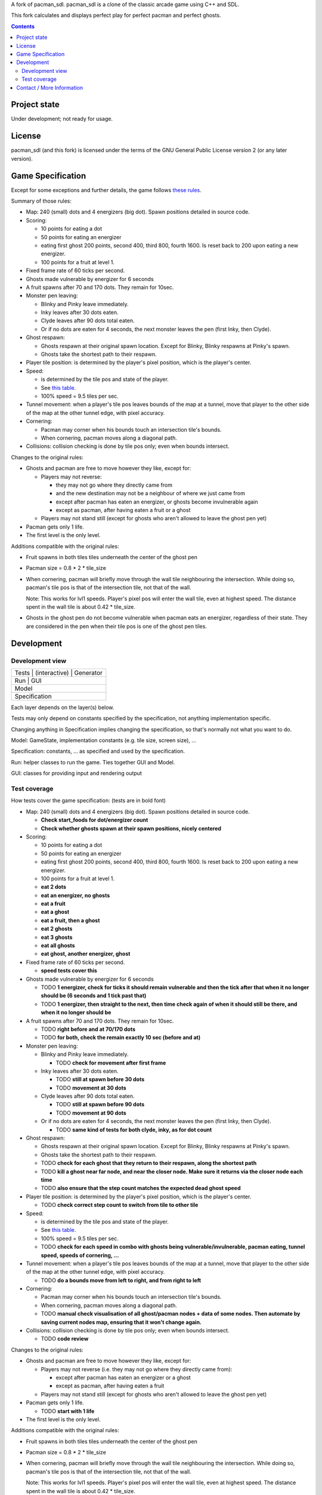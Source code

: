 A fork of pacman_sdl. pacman_sdl is a clone of the classic arcade game using
C++ and SDL.

This fork calculates and displays perfect play for perfect pacman and perfect
ghosts.

.. contents::

Project state
=============

Under development; not ready for usage.


License
=======

pacman_sdl (and this fork) is licensed under the terms of the GNU General
Public License version 2 (or any later version).


Game Specification
==================

Except for some exceptions and further details, the game follows `these rules`__.

__ http://home.comcast.net/~jpittman2/pacman/pacmandossier.html

Summary of those rules:

- Map: 240 (small) dots and 4 energizers (big dot). Spawn positions detailed in
  source code.

- Scoring:

  - 10 points for eating a dot

  - 50 points for eating an energizer 

  - eating first ghost 200 points, second 400, third 800, fourth 1600. Is reset
    back to 200 upon eating a new energizer.

  - 100 points for a fruit at level 1. 

- Fixed frame rate of 60 ticks per second.

- Ghosts made vulnerable by energizer for 6 seconds

- A fruit spawns after 70 and 170 dots. They remain for 10sec.

- Monster pen leaving: 

  - Blinky and Pinky leave immediately. 

  - Inky leaves after 30 dots eaten.

  - Clyde leaves after 90 dots total eaten.

  - Or if no dots are eaten for 4 seconds, the next monster leaves the pen (first Inky, then Clyde).

- Ghost respawn: 
  
  - Ghosts respawn at their original spawn location. Except for Blinky, Blinky
    respawns at Pinky's spawn.

  - Ghosts take the shortest path to their respawn.

- Player tile position: is determined by the player's pixel position, which is the player's center.

- Speed: 
  
  - is determined by the tile pos and state of the player.

  - See `this table <http://home.comcast.net/~jpittman2/pacman/pacmandossier.html#LvlSpecs>`_.

  - 100% speed = 9.5 tiles per sec.

- Tunnel movement: when a player's tile pos leaves bounds of the map at a
  tunnel, move that player to the other side of the map at the other tunnel
  edge, with pixel accuracy.

- Cornering: 
  
  - Pacman may corner when his bounds touch an intersection tile's bounds. 
    
  - When cornering, pacman moves along a diagonal path.

- Collisions: collision checking is done by tile pos only; even when bounds
  intersect.

 
Changes to the original rules:

- Ghosts and pacman are free to move however they like, except for:

  - Players may not reverse:
    
    - they may not go where they directly came from
      
    - and the new destination may not be a neighbour of where we just came from
    
    - except after pacman has eaten an energizer, or ghosts become invulnerable
      again

    - except as pacman, after having eaten a fruit or a ghost

  - Players may not stand still (except for ghosts who aren't allowed to leave
    the ghost pen yet)

- Pacman gets only 1 life.

- The first level is the only level.


Additions compatible with the original rules:

- Fruit spawns in both tiles tiles underneath the center of the ghost pen

- Pacman size = 0.8 * 2 * tile_size

- When cornering, pacman will briefly move through the wall tile neighbouring
  the intersection. While doing so, pacman's tile pos is that of the
  intersection tile, not that of the wall. 
  
  Note: This works for lvl1 speeds. Player's pixel pos will enter the
  wall tile, even at highest speed. The distance spent in the wall tile is
  about 0.42 * tile_size.

- Ghosts in the ghost pen do not become vulnerable when pacman eats an
  energizer, regardless of their state. They are considered in the pen when
  their tile pos is one of the ghost pen tiles.


Development
===========

Development view
----------------

+-----------------------------------+
| Tests | (interactive) | Generator |
+-----------------------------------+
|         Run       |      GUI      |
+-----------------------------------+
|              Model                |
+-----------------------------------+
|           Specification           |
+-----------------------------------+

Each layer depends on the layer(s) below.

Tests may only depend on constants specified by the specification, not anything
implementation specific.

Changing anything in Specification implies changing the specification, so
that's normally not what you want to do.

Model: GameState, implementation constants (e.g. tile size, screen size), ...

Specification: constants, ... as specified and used by the specification.

Run: helper classes to run the game. Ties together GUI and Model.

GUI: classes for providing input and rendering output


Test coverage
-------------

How tests cover the game specification: (tests are in bold font)

- Map: 240 (small) dots and 4 energizers (big dot). Spawn positions detailed in
  source code.

  - **Check start_foods for dot/energizer count**
  - **Check whether ghosts spawn at their spawn positions, nicely centered**

- Scoring:

  - 10 points for eating a dot

  - 50 points for eating an energizer 

  - eating first ghost 200 points, second 400, third 800, fourth 1600. Is reset
    back to 200 upon eating a new energizer.

  - 100 points for a fruit at level 1. 

  - **eat 2 dots**
  - **eat an energizer, no ghosts**
  - **eat a fruit**
  - **eat a ghost**
  - **eat a fruit, then a ghost**
  - **eat 2 ghosts**
  - **eat 3 ghosts**
  - **eat all ghosts**
  - **eat ghost, another energizer, ghost**

- Fixed frame rate of 60 ticks per second.

  - **speed tests cover this**

- Ghosts made vulnerable by energizer for 6 seconds

  - TODO **1 energizer, check for ticks it should remain vulnerable and then the tick
    after that when it no longer should be (6 seconds and 1 tick past that)**

  - TODO **1 energizer, then straight to the next, then time check again of when it
    should still be there, and when it no longer should be**

- A fruit spawns after 70 and 170 dots. They remain for 10sec.

  - TODO **right before and at 70/170 dots**
  - TODO **for both, check the remain exactly 10 sec (before and at)**

- Monster pen leaving: 

  - Blinky and Pinky leave immediately. 

    - TODO **check for movement after first frame**

  - Inky leaves after 30 dots eaten.

    - TODO **still at spawn before 30 dots**
    - TODO **movement at 30 dots**

  - Clyde leaves after 90 dots total eaten.

    - TODO **still at spawn before 90 dots**
    - TODO **movement at 90 dots**

  - Or if no dots are eaten for 4 seconds, the next monster leaves the pen (first Inky, then Clyde).

    - TODO **same kind of tests for both clyde, inky, as for dot count**

- Ghost respawn: 
  
  - Ghosts respawn at their original spawn location. Except for Blinky, Blinky
    respawns at Pinky's spawn.

  - Ghosts take the shortest path to their respawn.

  - TODO **check for each ghost that they return to their respawn, along the shortest
    path**

  - TODO **kill a ghost near far node, and near the closer node. Make sure it returns
    via the closer node each time**

  - TODO **also ensure that the step count matches the expected dead ghost speed**

- Player tile position: is determined by the player's pixel position, which is the player's center.

  - TODO **check correct step count to switch from tile to other tile**

- Speed: 
  
  - is determined by the tile pos and state of the player.

  - See `this table <http://home.comcast.net/~jpittman2/pacman/pacmandossier.html#LvlSpecs>`_.

  - 100% speed = 9.5 tiles per sec.

  - TODO **check for each speed in combo with ghosts being vulnerable/invulnerable,
    pacman eating, tunnel speed, speeds of cornering, ...**

- Tunnel movement: when a player's tile pos leaves bounds of the map at a
  tunnel, move that player to the other side of the map at the other tunnel
  edge, with pixel accuracy.

  - TODO **do a bounds move from left to right, and from right to left**

- Cornering: 
  
  - Pacman may corner when his bounds touch an intersection tile's bounds. 

  - When cornering, pacman moves along a diagonal path.

  - TODO **manual check visualisation of all ghost/pacman nodes + data of some
    nodes. Then automate by saving current nodes map, ensuring that it won't
    change again.**

- Collisions: collision checking is done by tile pos only; even when bounds
  intersect.

  - TODO **code review**

 
Changes to the original rules:

- Ghosts and pacman are free to move however they like, except for:

  - Players may not reverse (i.e. they may not go where they directly came from):
    
    - except after pacman has eaten an energizer or a ghost

    - except as pacman, after having eaten a fruit

  - Players may not stand still (except for ghosts who aren't allowed to leave
    the ghost pen yet)

- Pacman gets only 1 life.

  - TODO **start with 1 life**

- The first level is the only level.


Additions compatible with the original rules:

- Fruit spawns in both tiles tiles underneath the center of the ghost pen

- Pacman size = 0.8 * 2 * tile_size

- When cornering, pacman will briefly move through the wall tile neighbouring
  the intersection. While doing so, pacman's tile pos is that of the
  intersection tile, not that of the wall. 
  
  Note: This works for lvl1 speeds. Player's pixel pos will enter the
  wall tile, even at highest speed. The distance spent in the wall tile is
  about 0.42 * tile_size.

  - TODO **eat dot in corner**

- Ghosts in the ghost pen do not become vulnerable when pacman eats an
  energizer, regardless of their state. They are considered in the pen when
  their tile pos is one of the ghost pen tiles.

  - TODO **eat energizer while ghosts are in pen**
  - TODO **eat energizer while ghosts are leaving the pen**


Note: tests generated with record/playback are sensitive to the TILE_SIZE used,
and expect a tile size of 24.


Contact / More Information
==========================

Github: http://github.com/timdiels/pacman

Email: tim@timdiels.be


Enjoy!
